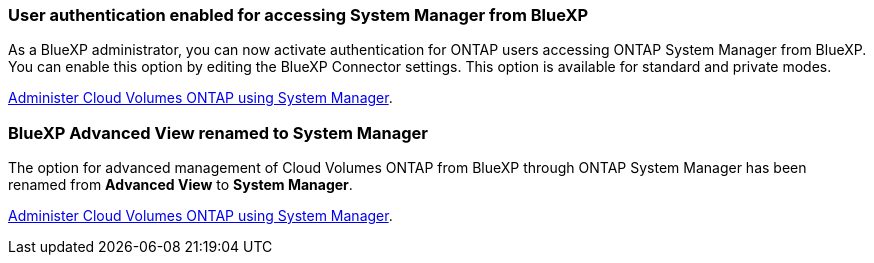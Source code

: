
=== User authentication enabled for accessing System Manager from BlueXP
As a BlueXP administrator, you can now activate authentication for ONTAP users accessing ONTAP System Manager from BlueXP. You can enable this option by editing the BlueXP Connector settings. This option is available for standard and private modes.

link:https://docs.netapp.com/us-en/bluexp-cloud-volumes-ontap/task-administer-advanced-view.html[Administer Cloud Volumes ONTAP using System Manager^].

=== BlueXP Advanced View renamed to System Manager
The option for advanced management of Cloud Volumes ONTAP from BlueXP through ONTAP System Manager has been renamed from *Advanced View* to *System Manager*.

link:https://docs.netapp.com/us-en/bluexp-cloud-volumes-ontap/task-administer-advanced-view.html[Administer Cloud Volumes ONTAP using System Manager^].